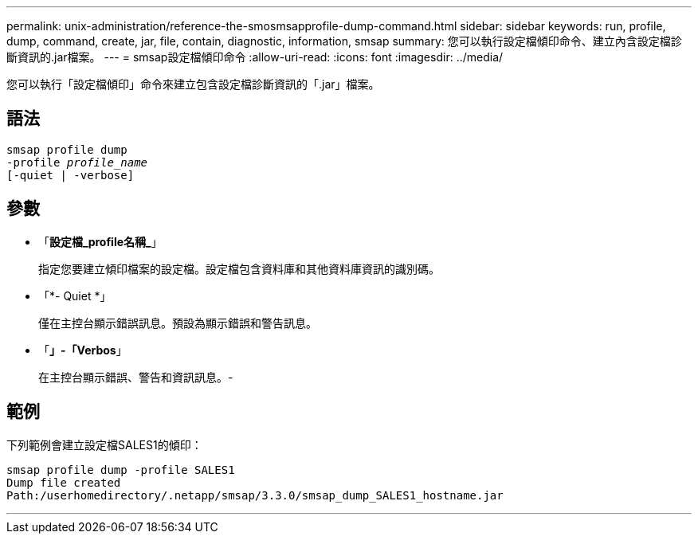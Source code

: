 ---
permalink: unix-administration/reference-the-smosmsapprofile-dump-command.html 
sidebar: sidebar 
keywords: run, profile, dump, command, create, jar, file, contain, diagnostic, information, smsap 
summary: 您可以執行設定檔傾印命令、建立內含設定檔診斷資訊的.jar檔案。 
---
= smsap設定檔傾印命令
:allow-uri-read: 
:icons: font
:imagesdir: ../media/


[role="lead"]
您可以執行「設定檔傾印」命令來建立包含設定檔診斷資訊的「.jar」檔案。



== 語法

[listing, subs="+macros"]
----
pass:quotes[smsap profile dump
-profile _profile_name_
[-quiet | -verbose]]
----


== 參數

* 「*設定檔_profile名稱_*」
+
指定您要建立傾印檔案的設定檔。設定檔包含資料庫和其他資料庫資訊的識別碼。

* 「*- Quiet *」
+
僅在主控台顯示錯誤訊息。預設為顯示錯誤和警告訊息。

* 「*」-「Verbos*」
+
在主控台顯示錯誤、警告和資訊訊息。-





== 範例

下列範例會建立設定檔SALES1的傾印：

[listing]
----
smsap profile dump -profile SALES1
Dump file created
Path:/userhomedirectory/.netapp/smsap/3.3.0/smsap_dump_SALES1_hostname.jar
----
'''
